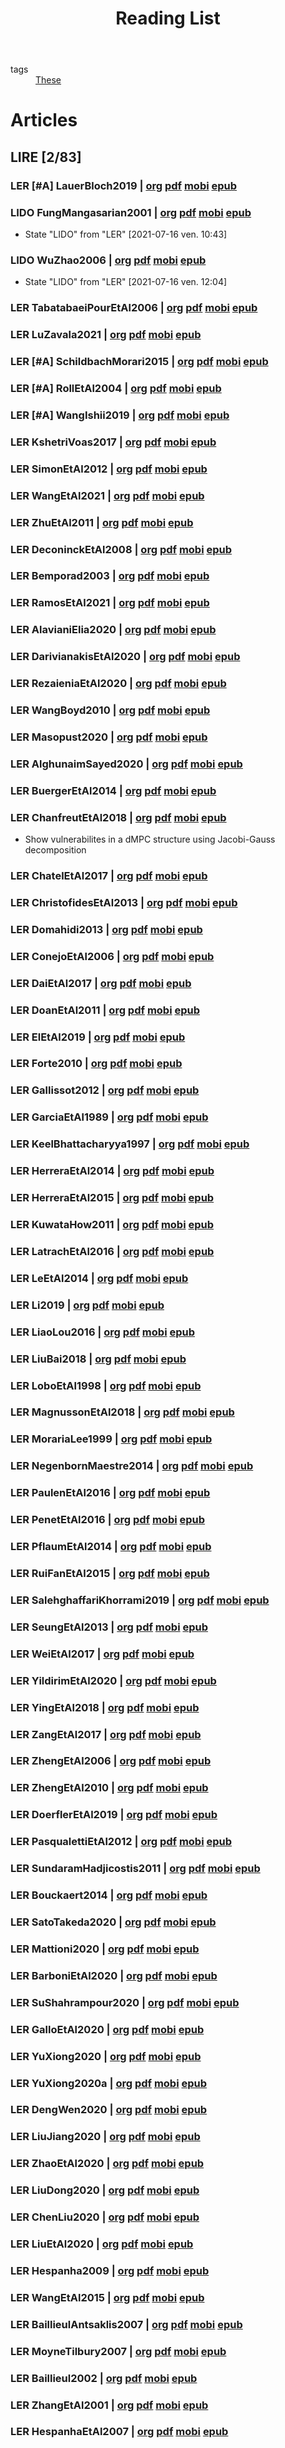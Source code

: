 :PROPERTIES:
:ID:       c89ae1a5-9d64-4d13-bd1c-569c449e016b
:END:
#+TITLE: Reading List
#+LINK: note file:%s.org
#+LINK: pdf file:~/docsThese/bibliography/%s.pdf
#+LINK: mobi file:~/docsThese/bibliography/%s.mobi
#+LINK: epub file:~/docsThese/bibliography/%s.epub
#+EXCLUDE_TAGS: noexport
#+STARTUP: content
#+latex_header: \usepackage{natbib}
#+OPTIONS: todo:nil num:nil timestamp:nil author:nil toc:nil
#+filetags: organization

#+TODO: LER(t) LENDO(r!)  DIAGONAL(s@) | LIDO(d!)

- tags :: [[id:ebb4a160-db74-41df-925c-fd4c17f3b82b][These]]


* Articles
** LIRE [2/83]
*** LER [#A] LauerBloch2019 | [[note:LauerBloch2019][org]] [[pdf:LauerBloch2019][pdf]] [[mobi:LauerBloch2019][mobi]] [[epub:LauerBloch2019][epub]]
*** LIDO FungMangasarian2001 | [[note:FungMangasarian2001][org]] [[pdf:FungMangasarian2001][pdf]] [[mobi:FungMangasarian2001][mobi]] [[epub:FungMangasarian2001][epub]]
- State "LIDO"       from "LER"        [2021-07-16 ven. 10:43]
*** LIDO WuZhao2006 | [[note:WuZhao2006][org]] [[pdf:WuZhao2006][pdf]] [[mobi:WuZhao2006][mobi]] [[epub:WuZhao2006][epub]]
- State "LIDO"       from "LER"        [2021-07-16 ven. 12:04]
*** LER TabatabaeiPourEtAl2006 | [[note:TabatabaeiPourEtAl2006][org]] [[pdf:TabatabaeiPourEtAl2006][pdf]] [[mobi:TabatabaeiPourEtAl2006][mobi]] [[epub:TabatabaeiPourEtAl2006][epub]]


*** LER LuZavala2021 | [[note:LuZavala2021][org]] [[pdf:LuZavala2021][pdf]] [[mobi:LuZavala2021][mobi]] [[epub:LuZavala2021][epub]]
*** LER [#A] SchildbachMorari2015 | [[note:SchildbachMorari2015][org]] [[pdf:SchildbachMorari2015][pdf]] [[mobi:SchildbachMorari2015][mobi]] [[epub:SchildbachMorari2015][epub]]

*** LER [#A] RollEtAl2004 | [[note:RollEtAl2004][org]] [[pdf:RollEtAl2004][pdf]] [[mobi:RollEtAl2004][mobi]] [[epub:RollEtAl2004][epub]]
*** LER [#A] WangIshii2019 | [[note:WangIshii2019][org]] [[pdf:WangIshii2019][pdf]] [[mobi:WangIshii2019][mobi]] [[epub:WangIshii2019][epub]]
*** LER KshetriVoas2017 | [[note:KshetriVoas2017][org]] [[pdf:KshetriVoas2017][pdf]] [[mobi:KshetriVoas2017][mobi]] [[epub:KshetriVoas2017][epub]]
*** LER SimonEtAl2012 | [[note:SimonEtAl2012][org]] [[pdf:SimonEtAl2012][pdf]] [[mobi:SimonEtAl2012][mobi]] [[epub:SimonEtAl2012][epub]]
*** LER WangEtAl2021 | [[note:WangEtAl2021][org]] [[pdf:WangEtAl2021][pdf]] [[mobi:WangEtAl2021][mobi]] [[epub:WangEtAl2021][epub]]
*** LER ZhuEtAl2011 | [[note:ZhuEtAl2011][org]] [[pdf:ZhuEtAl2011][pdf]] [[mobi:ZhuEtAl2011][mobi]] [[epub:ZhuEtAl2011][epub]]
*** LER DeconinckEtAl2008 | [[note:DeconinckEtAl2008][org]] [[pdf:DeconinckEtAl2008][pdf]] [[mobi:DeconinckEtAl2008][mobi]] [[epub:DeconinckEtAl2008][epub]]
*** LER Bemporad2003 | [[note:Bemporad2003][org]] [[pdf:Bemporad2003][pdf]]  [[mobi:Bemporad2003][mobi]] [[epub:Bemporad2003][epub]]
*** LER RamosEtAl2021 | [[note:RamosEtAl2021][org]] [[pdf:RamosEtAl2021][pdf]] [[mobi:RamosEtAl2021][mobi]] [[epub:RamosEtAl2021][epub]]
*** LER AlavianiElia2020 | [[note:AlavianiElia2020][org]] [[pdf:AlavianiElia2020][pdf]] [[mobi:AlavianiElia2020][mobi]] [[epub:AlavianiElia2020][epub]]
*** LER DarivianakisEtAl2020 | [[note:DarivianakisEtAl2020][org]] [[pdf:DarivianakisEtAl2020][pdf]] [[mobi:DarivianakisEtAl2020][mobi]] [[epub:DarivianakisEtAl2020][epub]]
*** LER RezaieniaEtAl2020 | [[note:RezaieniaEtAl2020][org]] [[pdf:RezaieniaEtAl2020][pdf]] [[mobi:RezaieniaEtAl2020][mobi]] [[epub:RezaieniaEtAl2020][epub]]
*** LER WangBoyd2010 | [[note:WangBoyd2010][org]] [[pdf:WangBoyd2010][pdf]] [[mobi:WangBoyd2010][mobi]] [[epub:WangBoyd2010][epub]]
*** LER Masopust2020 | [[note:Masopust2020][org]] [[pdf:Masopust2020][pdf]] [[mobi:Masopust2020][mobi]] [[epub:Masopust2020][epub]]
*** LER AlghunaimSayed2020 | [[note:AlghunaimSayed2020][org]] [[pdf:AlghunaimSayed2020][pdf]] [[mobi:AlghunaimSayed2020][mobi]] [[epub:AlghunaimSayed2020][epub]]
*** LER BuergerEtAl2014 | [[note:BuergerEtAl2014][org]] [[pdf:BuergerEtAl2014][pdf]] [[mobi:BuergerEtAl2014][mobi]] [[epub:BuergerEtAl2014][epub]]
*** LER ChanfreutEtAl2018 | [[note:ChanfreutEtAl2018][org]] [[pdf:ChanfreutEtAl2018][pdf]] [[mobi:ChanfreutEtAl2018][mobi]] [[epub:ChanfreutEtAl2018][epub]]
 - Show vulnerabilites in a dMPC structure using Jacobi-Gauss decomposition
*** LER ChatelEtAl2017 | [[note:ChatelEtAl2017][org]] [[pdf:ChatelEtAl2017][pdf]] [[mobi:ChatelEtAl2017][mobi]] [[epub:ChatelEtAl2017][epub]]
*** LER ChristofidesEtAl2013 | [[note:ChristofidesEtAl2013][org]] [[pdf:ChristofidesEtAl2013][pdf]] [[mobi:ChristofidesEtAl2013][mobi]] [[epub:ChristofidesEtAl2013][epub]]
*** LER Domahidi2013 | [[note:Domahidi2013][org]] [[pdf:Domahidi2013][pdf]] [[mobi:Domahidi2013][mobi]] [[epub:Domahidi2013][epub]]
*** LER ConejoEtAl2006 | [[note:ConejoEtAl2006][org]] [[pdf:ConejoEtAl2006][pdf]] [[mobi:ConejoEtAl2006][mobi]] [[epub:ConejoEtAl2006][epub]]
*** LER DaiEtAl2017 | [[note:DaiEtAl2017][org]] [[pdf:DaiEtAl2017][pdf]] [[mobi:DaiEtAl2017][mobi]] [[epub:DaiEtAl2017][epub]]
*** LER DoanEtAl2011 | [[note:DoanEtAl2011][org]] [[pdf:DoanEtAl2011][pdf]] [[mobi:DoanEtAl2011][mobi]] [[epub:DoanEtAl2011][epub]]
*** LER ElEtAl2019 | [[note:ElEtAl2019][org]] [[pdf:ElEtAl2019][pdf]] [[mobi:ElEtAl2019][mobi]] [[epub:ElEtAl2019][epub]]
*** LER Forte2010 | [[note:Forte2010][org]] [[pdf:Forte2010][pdf]] [[mobi:Forte2010][mobi]] [[epub:Forte2010][epub]]
*** LER Gallissot2012 | [[note:Gallissot2012][org]] [[pdf:Gallissot2012][pdf]] [[mobi:Gallissot2012][mobi]] [[epub:Gallissot2012][epub]]
*** LER GarciaEtAl1989 | [[note:GarciaEtAl1989][org]] [[pdf:GarciaEtAl1989][pdf]] [[mobi:GarciaEtAl1989][mobi]] [[epub:GarciaEtAl1989][epub]]
*** LER KeelBhattacharyya1997 | [[note:KeelBhattacharyya1997][org]] [[pdf:KeelBhattacharyya1997][pdf]] [[mobi:KeelBhattacharyya1997][mobi]] [[epub:KeelBhattacharyya1997][epub]]
*** LER HerreraEtAl2014 | [[note:HerreraEtAl2014][org]] [[pdf:HerreraEtAl2014][pdf]] [[mobi:HerreraEtAl2014][mobi]] [[epub:HerreraEtAl2014][epub]]
*** LER HerreraEtAl2015 | [[note:HerreraEtAl2015][org]] [[pdf:HerreraEtAl2015][pdf]] [[mobi:HerreraEtAl2015][mobi]] [[epub:HerreraEtAl2015][epub]]
*** LER KuwataHow2011 | [[note:KuwataHow2011][org]] [[pdf:KuwataHow2011][pdf]] [[mobi:KuwataHow2011][mobi]] [[epub:KuwataHow2011][epub]]
*** LER LatrachEtAl2016 | [[note:LatrachEtAl2016][org]] [[pdf:LatrachEtAl2016][pdf]] [[mobi:LatrachEtAl2016][mobi]] [[epub:LatrachEtAl2016][epub]]
*** LER LeEtAl2014 | [[note:LeEtAl2014][org]] [[pdf:LeEtAl2014][pdf]] [[mobi:LeEtAl2014][mobi]] [[epub:LeEtAl2014][epub]]
*** LER Li2019 | [[note:Li2019][org]] [[pdf:Li2019][pdf]] [[mobi:Li2019][mobi]] [[epub:Li2019][epub]]
*** LER LiaoLou2016 | [[note:LiaoLou2016][org]] [[pdf:LiaoLou2016][pdf]] [[mobi:LiaoLou2016][mobi]] [[epub:LiaoLou2016][epub]]
*** LER LiuBai2018 | [[note:LiuBai2018][org]] [[pdf:LiuBai2018][pdf]] [[mobi:LiuBai2018][mobi]] [[epub:LiuBai2018][epub]]
*** LER LoboEtAl1998 | [[note:LoboEtAl1998][org]] [[pdf:LoboEtAl1998][pdf]] [[mobi:LoboEtAl1998][mobi]] [[epub:LoboEtAl1998][epub]]
*** LER MagnussonEtAl2018 | [[note:MagnussonEtAl2018][org]] [[pdf:MagnussonEtAl2018][pdf]] [[mobi:MagnussonEtAl2018][mobi]] [[epub:MagnussonEtAl2018][epub]]
*** LER MorariaLee1999 | [[note:MorariaLee1999][org]] [[pdf:MorariaLee1999][pdf]] [[mobi:MorariaLee1999][mobi]] [[epub:MorariaLee1999][epub]]
*** LER NegenbornMaestre2014 | [[note:NegenbornMaestre2014][org]] [[pdf:NegenbornMaestre2014][pdf]] [[mobi:NegenbornMaestre2014][mobi]] [[epub:NegenbornMaestre2014][epub]]
*** LER PaulenEtAl2016 | [[note:PaulenEtAl2016][org]] [[pdf:PaulenEtAl2016][pdf]] [[mobi:PaulenEtAl2016][mobi]] [[epub:PaulenEtAl2016][epub]]
*** LER PenetEtAl2016 | [[note:PenetEtAl2016][org]] [[pdf:PenetEtAl2016][pdf]] [[mobi:PenetEtAl2016][mobi]] [[epub:PenetEtAl2016][epub]]
*** LER PflaumEtAl2014 | [[note:PflaumEtAl2014][org]] [[pdf:PflaumEtAl2014][pdf]] [[mobi:PflaumEtAl2014][mobi]] [[epub:PflaumEtAl2014][epub]]
*** LER RuiFanEtAl2015 | [[note:RuiFanEtAl2015][org]] [[pdf:RuiFanEtAl2015][pdf]] [[mobi:RuiFanEtAl2015][mobi]] [[epub:RuiFanEtAl2015][epub]]
*** LER SalehghaffariKhorrami2019 | [[note:SalehghaffariKhorrami2019][org]] [[pdf:SalehghaffariKhorrami2019][pdf]] [[mobi:SalehghaffariKhorrami2019][mobi]] [[epub:SalehghaffariKhorrami2019][epub]]
*** LER SeungEtAl2013 | [[note:SeungEtAl2013][org]] [[pdf:SeungEtAl2013][pdf]] [[mobi:SeungEtAl2013][mobi]] [[epub:SeungEtAl2013][epub]]
*** LER WeiEtAl2017 | [[note:WeiEtAl2017][org]] [[pdf:WeiEtAl2017][pdf]] [[mobi:WeiEtAl2017][mobi]] [[epub:WeiEtAl2017][epub]]
*** LER YildirimEtAl2020 | [[note:YildirimEtAl2020][org]] [[pdf:YildirimEtAl2020][pdf]] [[mobi:YildirimEtAl2020][mobi]] [[epub:YildirimEtAl2020][epub]]
*** LER YingEtAl2018 | [[file:~/org/YingEtAl2018.org][org]] [[pdf:YingEtAl2018][pdf]] [[mobi:YingEtAl2018][mobi]] [[epub:YingEtAl2018][epub]]
*** LER ZangEtAl2017 | [[note:ZangEtAl2017][org]] [[pdf:ZangEtAl2017][pdf]] [[mobi:ZangEtAl2017][mobi]] [[epub:ZangEtAl2017][epub]]
*** LER ZhengEtAl2006 | [[note:ZhengEtAl2006][org]] [[pdf:ZhengEtAl2006][pdf]] [[mobi:ZhengEtAl2006][mobi]] [[epub:ZhengEtAl2006][epub]]
*** LER ZhengEtAl2010 | [[note:ZhengEtAl2010][org]] [[pdf:ZhengEtAl2010][pdf]] [[mobi:ZhengEtAl2010][mobi]] [[epub:ZhengEtAl2010][epub]]
*** LER DoerflerEtAl2019 | [[note:DoerflerEtAl2019][org]] [[pdf:DoerflerEtAl2019][pdf]] [[mobi:DoerflerEtAl2019][mobi]] [[epub:DoerflerEtAl2019][epub]]
*** LER PasqualettiEtAl2012 | [[note:PasqualettiEtAl2012][org]] [[pdf:PasqualettiEtAl2012][pdf]] [[mobi:PasqualettiEtAl2012][mobi]] [[epub:PasqualettiEtAl2012][epub]]
*** LER SundaramHadjicostis2011 | [[note:SundaramHadjicostis2011][org]] [[pdf:SundaramHadjicostis2011][pdf]] [[mobi:SundaramHadjicostis2011][mobi]] [[epub:SundaramHadjicostis2011][epub]]
*** LER Bouckaert2014 | [[note:Bouckaert2014][org]] [[pdf:Bouckaert2014][pdf]] [[mobi:Bouckaert2014][mobi]] [[epub:Bouckaert2014][epub]]
*** LER SatoTakeda2020 | [[note:SatoTakeda2020][org]] [[pdf:SatoTakeda2020][pdf]] [[mobi:SatoTakeda2020][mobi]] [[epub:SatoTakeda2020][epub]]
*** LER Mattioni2020 | [[note:Mattioni2020][org]] [[pdf:Mattioni2020][pdf]] [[mobi:Mattioni2020][mobi]] [[epub:Mattioni2020][epub]]
*** LER BarboniEtAl2020 | [[note:BarboniEtAl2020][org]] [[pdf:BarboniEtAl2020][pdf]] [[mobi:BarboniEtAl2020][mobi]] [[epub:BarboniEtAl2020][epub]]
*** LER SuShahrampour2020 | [[note:SuShahrampour2020][org]] [[pdf:SuShahrampour2020][pdf]] [[mobi:SuShahrampour2020][mobi]] [[epub:SuShahrampour2020][epub]]
*** LER GalloEtAl2020 | [[note:GalloEtAl2020][org]] [[pdf:GalloEtAl2020][pdf]] [[mobi:GalloEtAl2020][mobi]] [[epub:GalloEtAl2020][epub]]
*** LER YuXiong2020 | [[note:YuXiong2020][org]] [[pdf:YuXiong2020][pdf]] [[mobi:YuXiong2020][mobi]] [[epub:YuXiong2020][epub]]
*** LER YuXiong2020a | [[note:YuXiong2020a][org]] [[pdf:YuXiong2020a][pdf]] [[mobi:YuXiong2020a][mobi]] [[epub:YuXiong2020a][epub]]
*** LER DengWen2020 | [[note:DengWen2020][org]] [[pdf:DengWen2020][pdf]] [[mobi:DengWen2020][mobi]] [[epub:DengWen2020][epub]]
*** LER LiuJiang2020 | [[note:LiuJiang2020][org]] [[pdf:LiuJiang2020][pdf]] [[mobi:LiuJiang2020][mobi]] [[epub:LiuJiang2020][epub]]
*** LER ZhaoEtAl2020 | [[note:ZhaoEtAl2020][org]] [[pdf:ZhaoEtAl2020][pdf]] [[mobi:ZhaoEtAl2020][mobi]] [[epub:ZhaoEtAl2020][epub]]
*** LER LiuDong2020 | [[note:LiuDong2020][org]] [[pdf:LiuDong2020][pdf]] [[mobi:LiuDong2020][mobi]] [[epub:LiuDong2020][epub]]
*** LER ChenLiu2020 | [[note:ChenLiu2020][org]] [[pdf:ChenLiu2020][pdf]] [[mobi:ChenLiu2020][mobi]] [[epub:ChenLiu2020][epub]]
*** LER LiuEtAl2020 | [[note:LiuEtAl2020][org]] [[pdf:LiuEtAl2020][pdf]] [[mobi:LiuEtAl2020][mobi]] [[epub:LiuEtAl2020][epub]]
*** LER Hespanha2009 | [[note:Hespanha2009][org]] [[pdf:Hespanha2009][pdf]] [[mobi:Hespanha2009][mobi]] [[epub:Hespanha2009][epub]]
*** LER WangEtAl2015 | [[note:WangEtAl2015][org]] [[pdf:WangEtAl2015][pdf]] [[mobi:WangEtAl2015][mobi]] [[epub:WangEtAl2015][epub]]
*** LER BaillieulAntsaklis2007 | [[note:BaillieulAntsaklis2007][org]] [[pdf:BaillieulAntsaklis2007][pdf]] [[mobi:BaillieulAntsaklis2007][mobi]] [[epub:BaillieulAntsaklis2007][epub]]
*** LER MoyneTilbury2007 | [[note:MoyneTilbury2007][org]] [[pdf:MoyneTilbury2007][pdf]] [[mobi:MoyneTilbury2007][mobi]] [[epub:MoyneTilbury2007][epub]]
*** LER Baillieul2002 | [[note:Baillieul2002][org]] [[pdf:Baillieul2002][pdf]] [[mobi:Baillieul2002][mobi]] [[epub:Baillieul2002][epub]]
*** LER ZhangEtAl2001 | [[note:ZhangEtAl2001][org]] [[pdf:ZhangEtAl2001][pdf]] [[mobi:ZhangEtAl2001][mobi]] [[epub:ZhangEtAl2001][epub]]
*** LER HespanhaEtAl2007 | [[note:HespanhaEtAl2007][org]] [[pdf:HespanhaEtAl2007][pdf]] [[mobi:HespanhaEtAl2007][mobi]] [[epub:HespanhaEtAl2007][epub]]
*** LER ZecevicSiljak2012 | [[note:ZecevicSiljak2012][org]] [[pdf:ZecevicSiljak2012][pdf]] [[mobi:ZecevicSiljak2012][mobi]] [[epub:ZecevicSiljak2012][epub]]

** LU [57/65]
*** LIDO Ouyang2020 | [[note:Ouyang2020][org]] [[pdf:Ouyang2020][pdf]] [[mobi:Ouyang2020][mobi]] [[epub:Ouyang2020][epub]]
+ Projection onto intersections of halfspaces and hyperplanes
*** LIDO ShiromotoEtAl2019 | [[note:ShiromotoEtAl2019][org]] [[pdf:ShiromotoEtAl2019][pdf]] [[mobi:ShiromotoEtAl2019][mobi]] [[epub:ShiromotoEtAl2019][epub]]
+ Use of separable metric structures to distributed nonlinear control
*** LIDO BoyleDykstra1986 | [[note:BoyleDykstra1986][org]] [[pdf:BoyleDykstra1986][pdf]] [[mobi:BoyleDykstra1986][mobi]] [[epub:BoyleDykstra1986][epub]]
+ Algorithm to project onto intersection of halfspaces
pag 37
*** LIDO TanikawaMukai1983a | [[note:TanikawaMukai1983a][org]] [[pdf:TanikawaMukai1983][pdf]] [[mobi:TanikawaMukai1983][mobi]] [[epub:TanikawaMukai1983][epub]]
+ Creation of new lagrangian to convexify the lagrangian function, reducing decomposition to two levels of iterative optimization
*** LIDO RajeshEtAl2013 | [[note:RajeshEtAl2013][org]] [[pdf:RajeshEtAl2013][pdf]] [[mobi:RajeshEtAl2013][mobi]] [[epub:RajeshEtAl2013][epub]]
+ Framework for MAS with simulation in rural Indian micro-grid
*** LIDO SujilKumar2017 | [[note:SujilKumar2017][org]] [[pdf:SujilKumar2017][pdf]] [[mobi:SujilKumar2017][mobi]] [[epub:SujilKumar2017][epub]]
+ Multi-agent based system simulated in the presence of different events
*** LIDO KuzinEtAl2020 | [[note:KuzinEtAl2020][org]] [[pdf:KuzinEtAl2020][pdf]] [[mobi:KuzinEtAl2020][mobi]] [[epub:KuzinEtAl2020][epub]]
+ Use of multiple Raspberry Pis as HIL to simulate agents
*** LIDO MendhamClarke2005 | [[note:MendhamClarke2005][org]] [[pdf:MendhamClarke2005][pdf]] [[mobi:MendhamClarke2005][mobi]] [[epub:MendhamClarke2005][epub]]
+ Simulation environment of multi-agent system embedded into industry standard
*** LIDO DigraPandey2013 | [[note:DigraPandey2013][org]] [[pdf:DigraPandey2013][pdf]] [[mobi:DigraPandey2013][mobi]] [[epub:DigraPandey2013][epub]]
+ Multi-agent based controller coordination of microgrid with critical loads under  normal, faulty and overload conditions.
*** LIDO [#C] GuEtAl2016 | [[note:GuEtAl2016][org]] [[pdf:GuEtAl2016][pdf]] [[mobi:GuEtAl2016][mobi]] [[epub:GuEtAl2016][epub]]
+ Example microgrid system with a multi-agent system
*** LIDO BourdaisEtAl2012 | [[note:BourdaisEtAl2012][org]] [[pdf:BourdaisEtAl2012][pdf]] [[mobi:BourdaisEtAl2012][mobi]] [[epub:BourdaisEtAl2012][epub]]
+ Distributed MPC (Dual Decomposition) for continuous systems controlled using discrete inputs
*** LIDO [#A] MukherjeeZelazo2019 | [[note:MukherjeeZelazo2019][org]] [[pdf:MukherjeeZelazo2019][pdf]] [[mobi:MukherjeeZelazo2019][mobi]] [[epub:MukherjeeZelazo2019][epub]]
+ Uses of Kharitonov's Theorem to study condition for consensus of $m$-th order linear uncertain interval plants
# ** LIDO BlanchardEtAl2008
# [[note:BlanchardEtAl2008][org]] [[pdf:BlanchardEtAl2008][pdf]] [[mobi:BlanchardEtAl2008][mobi]] [[epub:BlanchardEtAl2008][epub]]
# + Use EKF to update polynomial chaos
*** LIDO LiceagaCastroEtAl2015 | [[note:Liceaga-CastroEtAl2015][org]] [[pdf:Liceaga-CastroEtAl2015][pdf]] [[mobi:Liceaga-CastroEtAl2015][mobi]] [[epub:Liceaga-CastroEtAl2015][epub]]
+ Show that [[id:f62d60ca-4a29-4d6e-8ead-89e4dda9aca3][MIMO]] systems controlled passively are not necessarily robust.

*** LIDO OConnorVandenberghe2014 | [[note:OConnorVandenberghe2014][org]] [[pdf:OConnorVandenberghe2014][pdf]] [[mobi:OConnorVandenberghe2014][mobi]] [[epub:OConnorVandenberghe2014][epub]]
+ Use of decomposition methods to solve image deblurring
*** LIDO LinEtAl2020 | [[note:LinEtAl2020][org]] [[pdf:LinEtAl2020][pdf]] [[mobi:LinEtAl2020][mobi]] [[epub:LinEtAl2020][epub]]
+ Obtain state estimation under delayed communication
*** LIDO Bindra2017 | [[note:Bindra2017][org]] [[pdf:Bindra2017][pdf]] [[mobi:Bindra2017][mobi]] [[epub:Bindra2017][epub]]
+ Review Attacks
*** LIDO ZhuMartinez2014 | [[note:ZhuMartinez2014][org]] [[pdf:ZhuMartinez2014][pdf]] [[mobi:ZhuMartinez2014][mobi]] [[epub:ZhuMartinez2014][epub]]
+ Resilient MPC with resource allocation to deal with replay attacks
*** LIDO DibajiIshii2015 | [[note:DibajiIshii2015][org]] [[pdf:DibajiIshii2015][pdf]] [[mobi:DibajiIshii2015][mobi]] [[epub:DibajiIshii2015][epub]]
+ Consensus of second order sampled-data in presence of misbehaving agents
*** LIDO [#A] WuEtAl2018 | [[note:WuEtAl2018][org]] [[pdf:WuEtAl2018][pdf]] [[mobi:WuEtAl2018][mobi]] [[epub:WuEtAl2018][epub]]
+ Neural Networks based detection and Lyapunov MPC
*** LIDO [#A] AnandutaEtAl2020 | [[note:AnandutaEtAl2020][org]] [[pdf:AnandutaEtAl2020][pdf]] [[mobi:AnandutaEtAl2020][mobi]] [[epub:AnandutaEtAl2020][epub]]
+ Resilient [[id:92ed23b5-1480-4241-b074-a5b4a1d42069][dMPC]] under [[id:968014ea-c431-495f-9e75-0ecfd2a236dd][Attack]] using [[id:c34a53cd-f404-415a-b26e-0c4ed12b20a1][Bayesian Inference]]
*** LIDO LuYang2020 | [[note:LuYang2020][org]] [[pdf:LuYang2020][pdf]] [[mobi:LuYang2020][mobi]] [[epub:LuYang2020][epub]]
+ State estimation of NCS, with faulty and malicious agents based on
*** LIDO WakaikiEtAl2020 | [[note:WakaikiEtAl2020][org]] [[pdf:WakaikiEtAl2020][pdf]] [[mobi:WakaikiEtAl2020][mobi]] [[epub:WakaikiEtAl2020][epub]]
+ stability on NCS with DoS and quantization noise using observer-based controller
*** LIDO ZhuZheng2020 | [[note:ZhuZheng2020][org]] [[pdf:ZhuZheng2020][pdf]] [[mobi:ZhuZheng2020][mobi]] [[epub:ZhuZheng2020][epub]]
+ Observer based $\mathcal{H}_\infty$ control in [[id:6f1e8604-b30c-4428-b9e3-7b06a60646b2][DoS]] prone measurement and control channels
*** LIDO BansalMukhija2020 | [[note:BansalMukhija2020][org]] [[pdf:BansalMukhija2020][pdf]] [[mobi:BansalMukhija2020][mobi]] [[epub:BansalMukhija2020][epub]]
+ Hybrid Triggering scheme (Aperiodic Sampled-Data Control) to control Networked system under stochastic Deception Attacks find a way to obtain Minimum inter-event time (MIET)
*** LIDO GossnerEtAl1997 | [[note:GossnerEtAl1997][org]] [[pdf:GossnerEtAl1997][pdf]] [[mobi:GossnerEtAl1997][mobi]] [[epub:GossnerEtAl1997][epub]]
+ Algorithms for stability and asymptotic tracking in constrained generalized predictive control with bounded disturbances
*** LIDO RichardsHow2006 | [[note:RichardsHow2006][org]] [[pdf:RichardsHow2006][pdf]] [[mobi:RichardsHow2006][mobi]] [[epub:RichardsHow2006][epub]]
+ [[id:b17ed041-9184-40bd-adaa-0c8f144b63f2][Robust]] [[id:adbf20b1-1a2d-4c90-9a66-2f236db55322][MPC]] with tightening constraints
*** LIDO [#A] YangEtAl2019 | [[note:YangEtAl2019][org]] [[pdf:YangEtAl2019][pdf]] [[mobi:YangEtAl2019][mobi]] [[epub:YangEtAl2019][epub]]
+ [[id:3ec3cd81-0163-4fe1-9c20-b5dfd33427d6][Stochastic]] [[id:92ed23b5-1480-4241-b074-a5b4a1d42069][dMPC]] with defense against [[id:6f1e8604-b30c-4428-b9e3-7b06a60646b2][DoS]] Attacks
*** LIDO KolarijaniEtAl2020 | [[note:KolarijaniEtAl2020][org]] [[pdf:KolarijaniEtAl2020][pdf]] [[mobi:KolarijaniEtAl2020][mobi]] [[epub:KolarijaniEtAl2020][epub]]
+ [[id:0048fff1-e997-4b77-8215-ea92fe7dd527][Decentralized]] [[id:02289306-4cb1-4371-a5da-eedd95e7b268][Event-Based]] [[id:b17ed041-9184-40bd-adaa-0c8f144b63f2][Robust]] [[id:adbf20b1-1a2d-4c90-9a66-2f236db55322][MPC]]
*** LIDO LiuEtAl2019 | [[note:LiuEtAl2019][org]] [[pdf:LiuEtAl2019][pdf]] [[mobi:LiuEtAl2019][mobi]] [[epub:LiuEtAl2019][epub]]
+ Analysis of the effects of[[id:1378c4c8-b824-4748-917d-904632acfd75][Deception Attacks]] and use [[id:a3b6d44b-4f1d-43dd-942b-45c2df959e6e][Hybrid Control]] and verify stability using Lyapunov
*** LIDO [#A] BraunEtAl2020 | [[note:BraunEtAl2020][org]] [[pdf:BraunEtAl2020][pdf]] [[mobi:BraunEtAl2020][mobi]] [[epub:BraunEtAl2020][epub]]
+ Identify attack using evolution of coupling variables
  + *Important:* Sensitivity Exchange
*** LIDO [#A] LiuEtAl2016 | [[note:LiuEtAl2016][org]] [[pdf:LiuEtAl2016][pdf]] [[mobi:LiuEtAl2016][mobi]] [[epub:LiuEtAl2016][epub]]
+ Study of [[id:f3727224-7286-465f-bff0-bff8dd490ea4][Networked Control]] in a [[id:3ec3cd81-0163-4fe1-9c20-b5dfd33427d6][Stochastic]] [[id:a3b6d44b-4f1d-43dd-942b-45c2df959e6e][Hybrid Control]] Scheme using stochastic variable with [[id:66cea64f-9e73-423a-80f2-58fd01dd5b6c][Bernoulli Distribution]] in order to increase performance on over occupied channels
*** LIDO DingEtAl2018 | [[note:DingEtAl2018][org]] [[pdf:DingEtAl2018][pdf]] [[mobi:DingEtAl2018][mobi]] [[epub:DingEtAl2018][epub]]
+ Survey on Security control and attack detection
*** LIDO HuangDong2020 | [[note:HuangDong2020][org]] [[pdf:HuangDong2020][pdf]] [[mobi:HuangDong2020][mobi]] [[epub:HuangDong2020][epub]]
+ Reliable control in systems with intermittent communication
*** LIDO BoemEtAl2020 | [[note:BoemEtAl2020][org]] [[pdf:BoemEtAl2020][pdf]] [[mobi:BoemEtAl2020][mobi]] [[epub:BoemEtAl2020][epub]]
+ [[https://mathworld.wolfram.com/Zonotope.html][Zonotope]] tube created to estimate possible outcomes of the state, if it is outside the tube then that is a fault.
*** LIDO LeBlancEtAl2013 | [[note:LeBlancEtAl2013][org]] [[pdf:LeBlancEtAl2013][pdf]] [[mobi:LeBlancEtAl2013][mobi]] [[epub:LeBlancEtAl2013][epub]]
+ Resilient consensus in the presence of misbehaving nodes
*** LIDO BoydEtAl2011 | [[note:BoydEtAl2011][org]] [[pdf:BoydEtAl2011][pdf]] [[file:BoydEtAl2011.mobi][mobi]] [[epub:BoydEtAl2011][epub]]
+ Optimization Augmented Lagrangian
*** LIDO BoydEtAl2015 | [[note:BoydEtAl2015][org]] [[pdf:BoydEtAl2015][pdf]] [[mobi:BoydEtAl2015][mobi]] [[epub:BoydEtAl2015][epub]]
+ Dual, Primal and decomposition methods
*** LIDO BoydVandenberghe2004 | [[note:BoydVandenberghe2004][org]] [[pdf:BoydVandenberghe2004][pdf]] [[mobi:BoydVandenberghe2004][mobi]] [[epub:BoydVandenberghe2004][epub]]
+ Convex Optimization
*** LIDO [#A] VelardeEtAl2017b | [[note:VelardeEtAl2017b][org]] [[pdf:VelardeEtAl2017b][pdf]] [[mobi:VelardeEtAl2017b][mobi]] [[epub:VelardeEtAl2017b][epub]]
+ Vulnerabilities in lagrange-based dMPC scheme on multi-agent consensus
*** LIDO BiegelEtAl2012 | [[note:BiegelEtAl2012][org]] [[pdf:BiegelEtAl2012][pdf]] [[mobi:BiegelEtAl2012][mobi]] [[epub:BiegelEtAl2012][epub]]
- Use of Shadow Prices to resolve grid congestion
*** LIDO VelardeEtAl2017 | [[note:VelardeEtAl2017][org]] [[pdf:VelardeEtAl2017][pdf]] [[mobi:VelardeEtAl2017][mobi]] [[epub:VelardeEtAl2017][epub]]
+ Analysis of dMPC scheme under influence of malicious agents
*** LIDO VelardeEtAl2017a | [[note:VelardeEtAl2017a][org]] [[pdf:VelardeEtAl2017a][pdf]] [[mobi:VelardeEtAl2017a][mobi]] [[epub:VelardeEtAl2017a][epub]]
+ Secure dMPC for consensus using scenario based mechanism
*** LIDO Jury1962 | [[note:Jury1962][org]] [[pdf:Jury1962][pdf]] [[mobi:Jury1962][mobi]] [[epub:Jury1962][epub]]
+ Stability criterion for linear discrete time systems
*** LIDO LandauEtAl2011 | [[note:LandauEtAl2011][  org]] [[pdf:LandauEtAl2011][pdf]] [[mobi:LandauEtAl2011][mobi]] [[epub:LandauEtAl2011][epub]]
+ Adaptive Control
*** LIDO AranovskiyFreidovich2013 | [[note:AranovskiyFreidovich2013][org]] [[pdf:AranovskiyFreidovich2013][pdf]] [[mobi:AranovskiyFreidovich2013][mobi]] [[epub:AranovskiyFreidovich2013][epub]]
+ Identification-based adaptive tuning of coefficients with unknown disturbance
*** LIDO [#A] BittantiEtAl1990 | [[note:BittantiEtAl1990][org]] [[pdf:BittantiEtAl1990][pdf]] [[mobi:BittantiEtAl1990][mobi]] [[epub:BittantiEtAl1990][epub]]
+ Convergence of adaptive recursive least-squares algorithms
*** LIDO Frangipani2015 | [[note:Frangipani2015][org]] [[pdf:Frangipani2015][pdf]] [[mobi:Frangipani2015][mobi]] [[epub:Frangipani2015][epub]]
- Localização submarina utilzando uma
  única referência acústiva via filtro UKF.

*** LIDO Yamasaki2016 | [[note:Yamasaki2016][org]] [[pdf:Yamasaki2016][pdf]] [[mobi:Yamasaki2016][mobi]] [[epub:Yamasaki2016][epub]]
+ Adaptive robust altitude control scheme based on a smooth sliding mode controller
*** LIDO YimEtAl2012 | [[note:YimEtAl2012][org]] [[pdf:YimEtAl2012][pdf]] [[mobi:YimEtAl2012][mobi]] [[epub:YimEtAl2012][epub]]
+ Estimation of non-linear systems using EKF and UKF
*** DIAGONAL AgbodjanEtAl2019 | [[note:AgbodjanEtAl2019][org]] [[pdf:AgbodjanEtAl2019][pdf]] [[mobi:AgbodjanEtAl2019][mobi]] [[epub:AgbodjanEtAl2019][epub]]
*** LIDO TanikawaMukai1983 | [[note:TanikawaMukai1983][org]] [[pdf:TanikawaMukai1983][pdf]] [[mobi:TanikawaMukai1983][mobi]] [[epub:TanikawaMukai1983][epub]]
+ New separable multiplier to nonconvex separable large-scale
*** LIDO GrimsmanEtAl2019 | [[note:GrimsmanEtAl2019][org]] [[pdf:GrimsmanEtAl2019][pdf]] [[mobi:GrimsmanEtAl2019][mobi]] [[epub:GrimsmanEtAl2019][epub]]
+ Impact of topology, and information distribution to agent decisions
*** DIAGONAL AlessioBemporad2009 | [[note:AlessioBemporad2009][org]] [[pdf:AlessioBemporad2009][pdf]] [[mobi:AlessioBemporad2009][mobi]] [[epub:AlessioBemporad2009][epub]]
+ Survey on Explicit MPC
*** DIAGONAL AastroemWittenmark1989 | [[note:AstromWittenmark1989][org]] [[pdf:AstromWittenmark1989][pdf]] [[mobi:AstromWittenmark1989][mobi]] [[epub:AstromWittenmark1989][epub]]
*** DIAGONAL KatewaEtAl2021 | [[note:KatewaEtAl2021][org]] [[pdf:KatewaEtAl2021][pdf]] [[mobi:KatewaEtAl2021][mobi]] [[epub:KatewaEtAl2021][epub]]
+ quantify trade-off between security and privacy
*** LIDO [#A] ArabloueiEtAl2014 | [[note:ArabloueiEtAl2014][org]] [[pdf:ArabloueiEtAl2014][pdf]] [[mobi:ArabloueiEtAl2014][mobi]] [[epub:ArabloueiEtAl2014][epub]]
*** LIDO ElGhaoui2002 | [[note:ElGhaoui2002][org]] [[pdf:ElGhaoui2002][pdf]] [[mobi:ElGhaoui2002][mobi]] [[epub:ElGhaoui2002][epub]]
*** LIDO [#A] ArabloueiEtAl2014 | [[note:ArabloueiEtAl2014][org]] [[pdf:ArabloueiEtAl2014][pdf]] [[mobi:ArabloueiEtAl2014][mobi]] [[epub:ArabloueiEtAl2014][epub]]
*** LIDO ElGhaoui2002 | [[note:ElGhaoui2002][org]] [[pdf:ElGhaoui2002][pdf]] [[mobi:ElGhaoui2002][mobi]] [[epub:ElGhaoui2002][epub]]
- A new quantity to characterize inversion error

*** DIAGONAL CamachoBordons2007 | [[note:CamachoBordons2007][org]] [[pdf:CamachoBordons2007][pdf]] [[mobi:CamachoBordons2007][mobi]] [[epub:CamachoBordons2007][epub]]

- State "DIAGONAL"   from "LER"        [2021-04-29 jeu. 17:53] \\
  Describe elements of MPC, and many alternative formulations

*** LIDO [#A] LuciaEtAl2021 | [[note:LuciaEtAl2021][org]] [[pdf:LuciaEtAl2021][pdf]] [[mobi:LuciaEtAl2021][mobi]] [[epub:LuciaEtAl2021][epub]]
- State "LIDO"       from "LENDO"      [2021-05-26 mer. 11:25]
- State "LENDO"    from "LER"     [2021-04-29 jeu. 15:32]
*** DIAGONAL Iiduka2019 | [[note:Iiduka2019][org]] [[pdf:Iiduka2019][pdf]] [[mobi:Iiduka2019][mobi]] [[epub:Iiduka2019][epub]]
- State "DIAGONAL"   from "LENDO"      [2021-05-31 lun. 15:58] \\
  algorithms for distributed optimization,
*** DIAGONAL [#A] LiuEtAl2009 | [[note:LiuEtAl2009][org]] [[pdf:LiuEtAl2009][pdf]] [[mobi:LiuEtAl2009][mobi]] [[epub:LiuEtAl2009][epub]]
- State "DIAGONAL"   from "LER"        [2021-05-31 lun. 17:04]
*** DIAGONAL [#A] SatchidanandanKumar2017 | [[note:SatchidanandanKumar2017][org]] [[pdf:SatchidanandanKumar2017][pdf]] [[mobi:SatchidanandanKumar2017][mobi]] [[epub:SatchidanandanKumar2017][epub]]
- State "DIAGONAL"   from "LENDO"      [2021-06-02 mer. 10:15]
- State "LENDO"      from "LER"        [2021-05-31 lun. 17:29]
*** LIDO [#A] MaestreEtAl2021 | [[note:MaestreEtAl2021][org]] [[pdf:MaestreEtAl2021][pdf]] [[mobi:MaestreEtAl2021][mobi]] [[epub:MaestreEtAl2021][epub]]
- State "LIDO"       from "LER"        [2021-07-12 lun. 15:35]
* Config :noexport:

# Local Variables:
# org-todo-keyword-faces: (("LENDO" . "yellow") ("DIAGONAL" . "orange")  );
# End:
